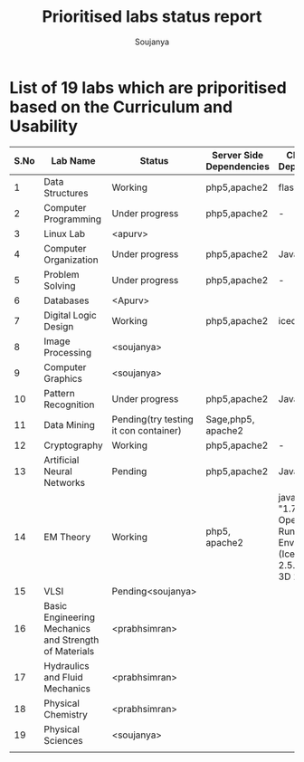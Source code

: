 #+title: Prioritised labs status report
#+author: Soujanya

* List of 19 labs which are priporitised based on the Curriculum and Usability 

| S.No | Lab Name                                              | Status                                | Server Side Dependencies | Client Side Dependencies                                                            | Documentation |
|------+-------------------------------------------------------+---------------------------------------+--------------------------+-------------------------------------------------------------------------------------+---------------|
|    1 | Data Structures                                       | Working                               | php5,apache2             | flash Plugin                                                                        |               |
|------+-------------------------------------------------------+---------------------------------------+--------------------------+-------------------------------------------------------------------------------------+---------------|
|    2 | Computer Programming                                  | Under progress                        | php5,apache2             | -                                                                                   |               |
|------+-------------------------------------------------------+---------------------------------------+--------------------------+-------------------------------------------------------------------------------------+---------------|
|    3 | Linux Lab                                             | <apurv>                               |                          |                                                                                     |               |
|------+-------------------------------------------------------+---------------------------------------+--------------------------+-------------------------------------------------------------------------------------+---------------|
|    4 | Computer Organization                                 | Under progress                        | php5,apache2             | Java, Flash                                                                         |               |
|------+-------------------------------------------------------+---------------------------------------+--------------------------+-------------------------------------------------------------------------------------+---------------|
|    5 | Problem Solving                                       | Under progress                        | php5,apache2             | -                                                                                   |               |
|------+-------------------------------------------------------+---------------------------------------+--------------------------+-------------------------------------------------------------------------------------+---------------|
|    6 | Databases                                             | <Apurv>                               |                          |                                                                                     |               |
|------+-------------------------------------------------------+---------------------------------------+--------------------------+-------------------------------------------------------------------------------------+---------------|
|    7 | Digital Logic Design                                  | Working                               | php5,apache2             | icedtea plugin                                                                      |               |
|------+-------------------------------------------------------+---------------------------------------+--------------------------+-------------------------------------------------------------------------------------+---------------|
|    8 | Image Processing                                      | <soujanya>                            |                          |                                                                                     |               |
|------+-------------------------------------------------------+---------------------------------------+--------------------------+-------------------------------------------------------------------------------------+---------------|
|    9 | Computer Graphics                                     | <soujanya>                            |                          |                                                                                     |               |
|------+-------------------------------------------------------+---------------------------------------+--------------------------+-------------------------------------------------------------------------------------+---------------|
|   10 | Pattern Recognition                                   | Under progress                        | php5,apache2             | Java, Icedtea                                                                       |               |
|------+-------------------------------------------------------+---------------------------------------+--------------------------+-------------------------------------------------------------------------------------+---------------|
|   11 | Data Mining                                           | Pending(try testing it con container) | Sage,php5, apache2       |                                                                                     |               |
|------+-------------------------------------------------------+---------------------------------------+--------------------------+-------------------------------------------------------------------------------------+---------------|
|   12 | Cryptography                                          | Working                               | php5,apache2             | -                                                                                   |               |
|------+-------------------------------------------------------+---------------------------------------+--------------------------+-------------------------------------------------------------------------------------+---------------|
|   13 | Artificial Neural Networks                            | Pending                               | php5,apache2             | Java, Icedtea                                                                       |               |
|------+-------------------------------------------------------+---------------------------------------+--------------------------+-------------------------------------------------------------------------------------+---------------|
|   14 | EM Theory                                             | Working                               | php5, apache2            | java version "1.7.0-65", OpenJDK Runtime Environment (IcedTea 2.5.3), Java 3D 1.5.1 |               |
|------+-------------------------------------------------------+---------------------------------------+--------------------------+-------------------------------------------------------------------------------------+---------------|
|   15 | VLSI                                                  | Pending<soujanya>                     |                          |                                                                                     |               |
|------+-------------------------------------------------------+---------------------------------------+--------------------------+-------------------------------------------------------------------------------------+---------------|
|   16 | Basic Engineering Mechanics and Strength of Materials | <prabhsimran>                         |                          |                                                                                     |               |
|------+-------------------------------------------------------+---------------------------------------+--------------------------+-------------------------------------------------------------------------------------+---------------|
|   17 | Hydraulics and Fluid Mechanics                        | <prabhsimran>                         |                          |                                                                                     |               |
|------+-------------------------------------------------------+---------------------------------------+--------------------------+-------------------------------------------------------------------------------------+---------------|
|   18 | Physical Chemistry                                    | <prabhsimran>                         |                          |                                                                                     |               |
|------+-------------------------------------------------------+---------------------------------------+--------------------------+-------------------------------------------------------------------------------------+---------------|
|   19 | Physical Sciences                                     | <soujanya>                            |                          |                                                                                     |               |
|------+-------------------------------------------------------+---------------------------------------+--------------------------+-------------------------------------------------------------------------------------+---------------|
|      |                                                       |                                       |                          |                                                                                     |               |


